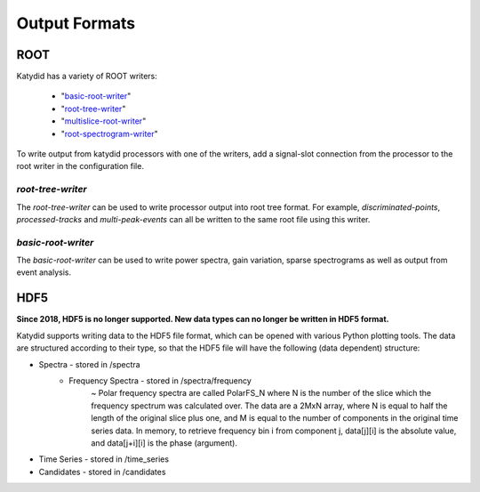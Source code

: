 Output Formats
===============

ROOT
-----------

Katydid has a variety of ROOT writers:

 * "basic-root-writer_"
 * "root-tree-writer_"
 * "multislice-root-writer_"
 * "root-spectrogram-writer_"

To write output from katydid processors with one of the writers, add a signal-slot connection from the processor to the root writer in the configuration file.


.. _basic-root-writer: https://katydid.readthedocs.io/en/stable/_static/class_katydid_1_1_k_t_basic_r_o_o_t_file_writer.html
.. _root-tree-writer: https://katydid.readthedocs.io/en/stable/_static/class_katydid_1_1_k_t_r_o_o_t_tree_writer.html
.. _multislice-root-writer: https://katydid.readthedocs.io/en/stable/_static/class_katydid_1_1_k_t_multi_slice_r_o_o_t_writer.html
.. _root-spectrogram-writer: https://katydid.readthedocs.io/en/stable/_static/class_katydid_1_1_k_t_r_o_o_t_spectrogram_writer.html

*root-tree-writer*
~~~~~~~~~~~~~~~~~~~~

The *root-tree-writer* can be used to write processor output into root tree format.
For example, *discriminated-points*, *processed-tracks* and *multi-peak-events* can all be written to the same root file using this writer.


*basic-root-writer*
~~~~~~~~~~~~~~~~~~~~

The *basic-root-writer* can be used to write power spectra, gain variation, sparse spectrograms as well as output from event analysis.


HDF5
----------

**Since 2018, HDF5 is no longer supported. New data types can no longer be written in HDF5 format.**


Katydid supports writing data to the HDF5 file format, which can be opened with various Python plotting tools.  The data are structured according to their type, so that
the HDF5 file will have the following (data dependent) structure:

* Spectra - stored in /spectra
    - Frequency Spectra - stored in /spectra/frequency  
        ~ Polar frequency spectra are called PolarFS_N where N is the number of the slice which the frequency spectrum was calculated over.  The data are a 2MxN array, where N is equal to half the length of the original slice plus one, and M is equal to the number of components in the original time series data.  In memory, to retrieve frequency bin i from component j, data[j][i] is the absolute value, and data[j+i][i] is the phase (argument).
* Time Series - stored in /time_series
* Candidates - stored in /candidates

